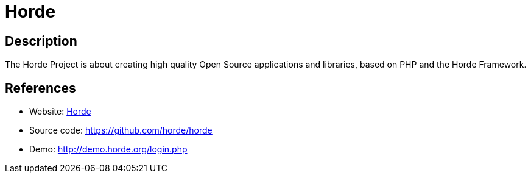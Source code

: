 = Horde

:Name:          Horde
:Language:      Horde
:License:       GPL-2.0
:Topic:         Groupware
:Category:      
:Subcategory:   

// END-OF-HEADER. DO NOT MODIFY OR DELETE THIS LINE

== Description

The Horde Project is about creating high quality Open Source applications and libraries, based on PHP and the Horde Framework.

== References

* Website: http://www.horde.org/[Horde]
* Source code: https://github.com/horde/horde[https://github.com/horde/horde]
* Demo: http://demo.horde.org/login.php[http://demo.horde.org/login.php]
